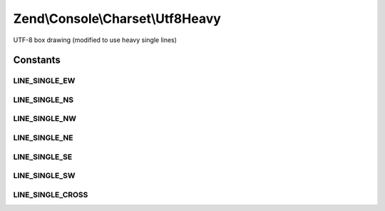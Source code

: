 .. /Console/Charset/Utf8Heavy.php generated using docpx on 01/15/13 05:29pm


Zend\\Console\\Charset\\Utf8Heavy
*********************************


UTF-8 box drawing (modified to use heavy single lines)





Constants
---------

LINE_SINGLE_EW
++++++++++++++

LINE_SINGLE_NS
++++++++++++++

LINE_SINGLE_NW
++++++++++++++

LINE_SINGLE_NE
++++++++++++++

LINE_SINGLE_SE
++++++++++++++

LINE_SINGLE_SW
++++++++++++++

LINE_SINGLE_CROSS
+++++++++++++++++

